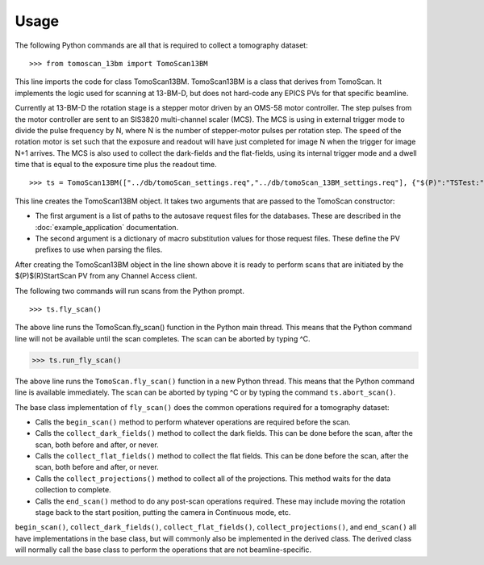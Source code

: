 =====
Usage
=====


The following Python commands are all that is required to collect a tomography dataset::

>>> from tomoscan_13bm import TomoScan13BM

This line imports the code for class TomoScan13BM.  TomoScan13BM is a class that derives from TomoScan.  
It implements the logic used for scanning at 13-BM-D, but does not hard-code any EPICS PVs
for that specific beamline.  

Currently at 13-BM-D the rotation stage is a stepper motor driven by an OMS-58 motor controller.  
The step pulses from the motor controller are sent to an SIS3820 multi-channel scaler (MCS). 
The MCS is using in external trigger mode to divide the pulse frequency by N, 
where N is the number of stepper-motor pulses per rotation step.
The speed of the rotation motor is set such that the exposure and readout will have just completed
for image N when the trigger  for image N+1 arrives.
The MCS is also used to collect the dark-fields and the flat-fields, using its internal trigger mode and a
dwell time that is equal to the exposure time plus the readout time.

::

>>> ts = TomoScan13BM(["../db/tomoScan_settings.req","../db/tomoScan_13BM_settings.req"], {"$(P)":"TSTest:", "$(R)":"TS1:"})

This line creates the TomoScan13BM object.  It takes two arguments that are passed to the 
TomoScan constructor:

- The first argument is a list of paths to the autosave request files for the databases.
  These are described in the :doc:`example_application` documentation.
- The second argument is a dictionary of macro substitution values for those request files.
  These define the PV prefixes to use when parsing the files.

After creating the TomoScan13BM object in the line shown above it is ready to perform scans that are 
initiated by the $(P)$(R)StartScan PV from any Channel Access client.

The following two commands will run scans from the Python prompt.

::

>>> ts.fly_scan()

The above line runs the TomoScan.fly_scan() function in the Python main thread.  This means that the Python command
line will not be available until the scan completes.  The scan can be aborted by typing ^C.

>>> ts.run_fly_scan()

The above line runs the ``TomoScan.fly_scan()`` function in a new Python thread.  This means that the Python command
line is available immediately.  The scan can be aborted by typing ^C or by typing the command ``ts.abort_scan()``.

The base class implementation of ``fly_scan()`` does the common operations required for a tomography dataset:

- Calls the ``begin_scan()`` method to perform whatever operations are required before the scan. 
- Calls the ``collect_dark_fields()`` method to collect the dark fields.  
  This can be done before the scan, after the scan, both before and after, or never.
- Calls the ``collect_flat_fields()`` method to collect the flat fields. 
  This can be done before the scan, after the scan, both before and after, or never.
- Calls the ``collect_projections()`` method to collect all of the projections.
  This method waits for the data collection to complete.
- Calls the ``end_scan()`` method to do any post-scan operations required.
  These may include moving the rotation stage back to the start position, putting the camera in Continuous mode, etc.
  
``begin_scan()``, ``collect_dark_fields()``, ``collect_flat_fields()``, ``collect_projections()``, and ``end_scan()``
all have implementations in the base class, but will commonly also be implemented in the derived class.
The derived class will normally call the base class to perform the operations that are not beamline-specific. 
